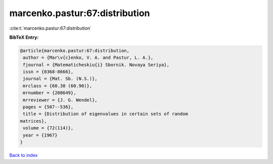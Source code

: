 marcenko.pastur:67:distribution
===============================

:cite:t:`marcenko.pastur:67:distribution`

**BibTeX Entry:**

.. code-block:: bibtex

   @article{marcenko.pastur:67:distribution,
    author = {Mar\v{c}enko, V. A. and Pastur, L. A.},
    fjournal = {Matematicheskiu{i} Sbornik. Novaya Seriya},
    issn = {0368-8666},
    journal = {Mat. Sb. (N.S.)},
    mrclass = {60.30 (60.90)},
    mrnumber = {208649},
    mrreviewer = {J. G. Wendel},
    pages = {507--536},
    title = {Distribution of eigenvalues in certain sets of random
   matrices},
    volume = {72(114)},
    year = {1967}
   }

`Back to index <../By-Cite-Keys.html>`_

